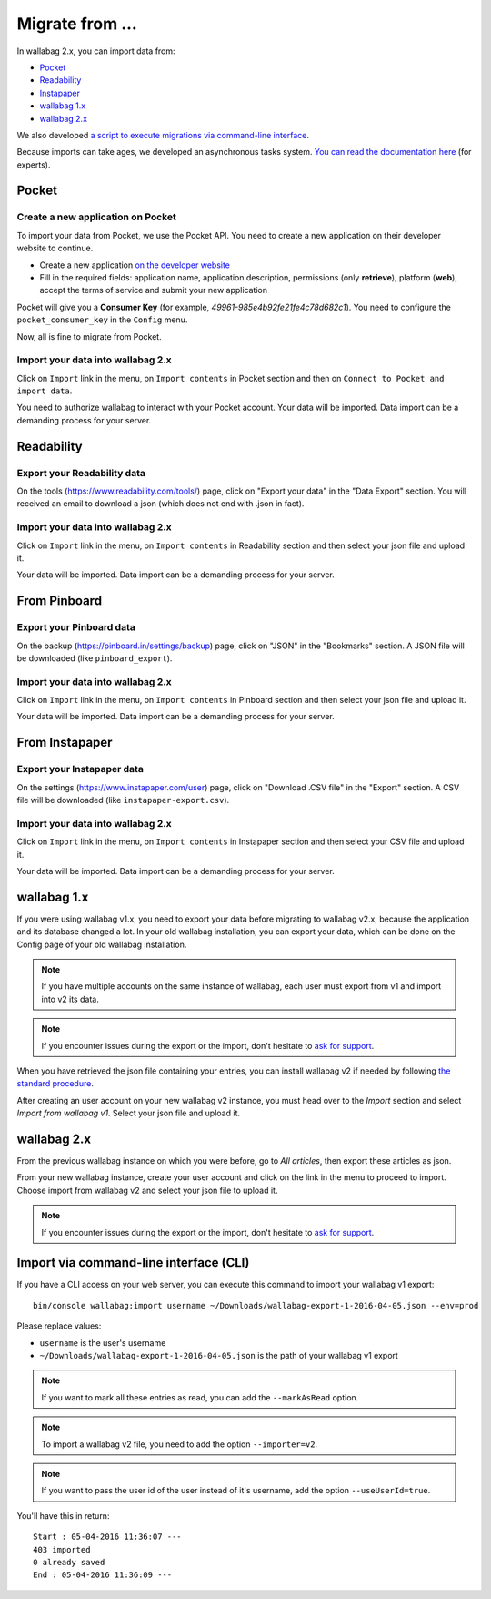 Migrate from ...
================

In wallabag 2.x, you can import data from:

- `Pocket <#id1>`_
- `Readability <#id2>`_
- `Instapaper <#id4>`_
- `wallabag 1.x <#id6>`_
- `wallabag 2.x <#id7>`_

We also developed `a script to execute migrations via command-line interface <#import-via-command-line-interface-cli>`_.

Because imports can take ages, we developed an asynchronous tasks system. `You can read the documentation here <http://doc.wallabag.org/fr/master/developer/asynchronous.html>`_ (for experts).

Pocket
------

Create a new application on Pocket
~~~~~~~~~~~~~~~~~~~~~~~~~~~~~~~~~~

To import your data from Pocket, we use the Pocket API. You need to create
a new application on their developer website to continue.

* Create a new application `on the developer website <https://getpocket.com/developer/apps/new>`_
* Fill in the required fields: application name, application description,
  permissions (only **retrieve**), platform (**web**), accept the terms of service
  and submit your new application

Pocket will give you a **Consumer Key** (for example, `49961-985e4b92fe21fe4c78d682c1`).
You need to configure the ``pocket_consumer_key`` in the ``Config`` menu.

Now, all is fine to migrate from Pocket.

Import your data into wallabag 2.x
~~~~~~~~~~~~~~~~~~~~~~~~~~~~~~~~~~

Click on ``Import`` link in the menu, on ``Import contents`` in Pocket section
and then on ``Connect to Pocket and import data``.

You need to authorize wallabag to interact with your Pocket account.
Your data will be imported. Data import can be a demanding process for your server.

Readability
-----------

Export your Readability data
~~~~~~~~~~~~~~~~~~~~~~~~~~~~

On the tools (`https://www.readability.com/tools/ <https://www.readability.com/tools/>`_) page, click on "Export your data" in the "Data Export" section. You will received an email to download a json (which does not end with .json in fact).

Import your data into wallabag 2.x
~~~~~~~~~~~~~~~~~~~~~~~~~~~~~~~~~~

Click on ``Import`` link in the menu, on ``Import contents`` in Readability section
and then select your json file and upload it.

Your data will be imported. Data import can be a demanding process for your server.

From Pinboard
-------------

Export your Pinboard data
~~~~~~~~~~~~~~~~~~~~~~~~~

On the backup (`https://pinboard.in/settings/backup <https://pinboard.in/settings/backup>`_) page, click on "JSON" in the "Bookmarks" section. A JSON file will be downloaded (like ``pinboard_export``).

Import your data into wallabag 2.x
~~~~~~~~~~~~~~~~~~~~~~~~~~~~~~~~~~

Click on ``Import`` link in the menu, on ``Import contents`` in Pinboard section
and then select your json file and upload it.

Your data will be imported. Data import can be a demanding process for your server.

From Instapaper
---------------

Export your Instapaper data
~~~~~~~~~~~~~~~~~~~~~~~~~~~

On the settings (`https://www.instapaper.com/user <https://www.instapaper.com/user>`_) page, click on "Download .CSV file" in the "Export" section. A CSV file will be downloaded (like ``instapaper-export.csv``).

Import your data into wallabag 2.x
~~~~~~~~~~~~~~~~~~~~~~~~~~~~~~~~~~

Click on ``Import`` link in the menu, on ``Import contents`` in Instapaper section
and then select your CSV file and upload it.

Your data will be imported. Data import can be a demanding process for your server.

wallabag 1.x
------------

If you were using wallabag v1.x, you need to export your data before migrating to wallabag v2.x, because the application and its database changed a lot. In your old wallabag installation, you can export your data, which can be done on the Config page of your old wallabag installation.

.. image:: ../../img/user/export_v1.png
   :alt: Exporting from wallabag v1
   :align: center

.. note::
    If you have multiple accounts on the same instance of wallabag, each user must export from v1 and import into v2 its data.

.. note::
    If you encounter issues during the export or the import, don't hesitate to `ask for support <https://gitter.im/wallabag/wallabag>`__.

When you have retrieved the json file containing your entries, you can install wallabag v2 if needed by following `the standard procedure <http://doc.wallabag.org/en/master/user/installation.html>`__.

After creating an user account on your new wallabag v2 instance, you must head over to the `Import` section and select `Import from wallabag v1`. Select your json file and upload it.

.. image:: ../../img/user/import_wallabagv1.png
   :alt: Import from wallabag v1
   :align: center

wallabag 2.x
------------

From the previous wallabag instance on which you were before, go to `All articles`, then export these articles as json.

.. image:: ../../img/user/export_v2.png
   :alt: Export depuis wallabag v2
   :align: center

From your new wallabag instance, create your user account and click on the link in the menu to proceed to import. Choose import from wallabag v2 and select your json file to upload it.

.. note::
    If you encounter issues during the export or the import, don't hesitate to `ask for support <https://gitter.im/wallabag/wallabag>`__.

Import via command-line interface (CLI)
---------------------------------------

If you have a CLI access on your web server, you can execute this command to import your wallabag v1 export:

::

    bin/console wallabag:import username ~/Downloads/wallabag-export-1-2016-04-05.json --env=prod

Please replace values:

* ``username`` is the user's username
* ``~/Downloads/wallabag-export-1-2016-04-05.json`` is the path of your wallabag v1 export

.. note::
    If you want to mark all these entries as read, you can add the ``--markAsRead`` option.

.. note::
    To import a wallabag v2 file, you need to add the option ``--importer=v2``.

.. note::
    If you want to pass the user id of the user instead of it's username, add the option ``--useUserId=true``.

You'll have this in return:

::

    Start : 05-04-2016 11:36:07 ---
    403 imported
    0 already saved
    End : 05-04-2016 11:36:09 ---
